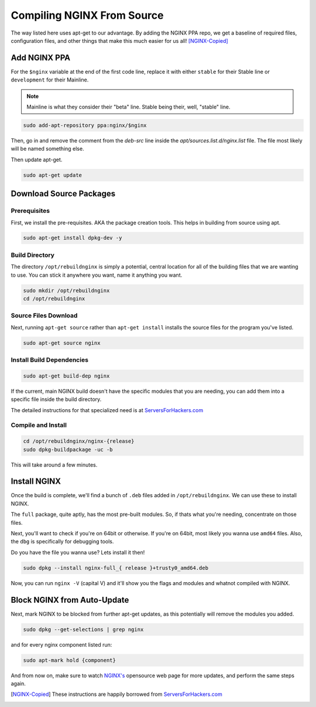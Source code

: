 .. _nginx_from_source:

Compiling NGINX From Source
===========================

The way listed here uses apt-get to our advantage. By adding the NGINX PPA repo, we get a baseline of required files, configuration files, and other things that make this much easier for us all! [NGINX-Copied]_

Add NGINX PPA
------------------

For the ``$nginx`` variable at the end of the first code line, replace it with either ``stable`` for their Stable line or ``development`` for their Mainline.

.. note::

  Mainline is what they consider their "beta" line. Stable being their, well, "stable" line.

.. code-block:: bash

  sudo add-apt-repository ppa:nginx/$nginx

Then, go in and remove the comment from the `deb-src` line inside the `apt/sources.list.d/nginx.list` file. The file most likely will be named something else.

Then update apt-get.

.. code-block:: bash

  sudo apt-get update

Download Source Packages
---------------------------------

Prerequisites
________________

First, we install the pre-requisites. AKA the package creation tools. This helps in building from source using apt.

.. code-block:: bash

  sudo apt-get install dpkg-dev -y

Build Directory
________________

The directory ``/opt/rebuildnginx`` is simply a potential, central location for all of the building files that we are wanting to use. You can stick it anywhere you want, name it anything you want.

.. code-block:: bash

  sudo mkdir /opt/rebuildnginx
  cd /opt/rebuildnginx

Source Files Download
_________________________

Next, running ``apt-get source`` rather than ``apt-get install`` installs the source files for the program you've listed.

.. code-block:: bash

  sudo apt-get source nginx

Install Build Dependencies
______________________________

.. code-block:: bash

  sudo apt-get build-dep nginx

If the current, main NGINX build doesn't have the specific modules that you are needing, you can add them into a specific file inside the build directory.

The detailed instructions for that specialized need is at `ServersForHackers.com <https://serversforhackers.com/compiling-third-party-modules-into-nginx>`_

Compile and Install
_____________________

.. code-block:: bash

  cd /opt/rebuildnginx/nginx-{release}
  sudo dpkg-buildpackage -uc -b

This will take around a few minutes.

Install NGINX
----------------

Once the build is complete, we'll find a bunch of ``.deb`` files added in ``/opt/rebuildnginx``. We can use these to install NGINX.

The ``full`` package, quite aptly, has the most pre-built modules. So, if thats what you're needing, concentrate on those files.

Next, you'll want to check if you're on 64bit or otherwise. If you're on 64bit, most likely you wanna use ``amd64`` files. Also, the ``dbg`` is specifically for debugging tools.

Do you have the file you wanna use? Lets install it then!

.. code-block:: bash

  sudo dpkg --install nginx-full_{ release }+trusty0_amd64.deb

Now, you can run ``nginx -V`` (capital V) and it'll show you the flags and modules and whatnot compiled with NGINX.

Block NGINX from Auto-Update
--------------------------------------

Next, mark NGINX to be blocked from further apt-get updates, as this potentially will remove the modules  you added.

.. code-block:: bash

  sudo dpkg --get-selections | grep nginx

and for every nginx component listed run:

.. code-block:: bash

  sudo apt-mark hold {component}

And from now on, make sure to watch `NGINX's <www.nginx.org>`_ opensource web page for more updates, and perform the same steps again.

.. [NGINX-Copied] These instructions are happily borrowed from `ServersForHackers.com <https://serversforhackers.com/compiling-third-party-modules-into-nginx>`_
